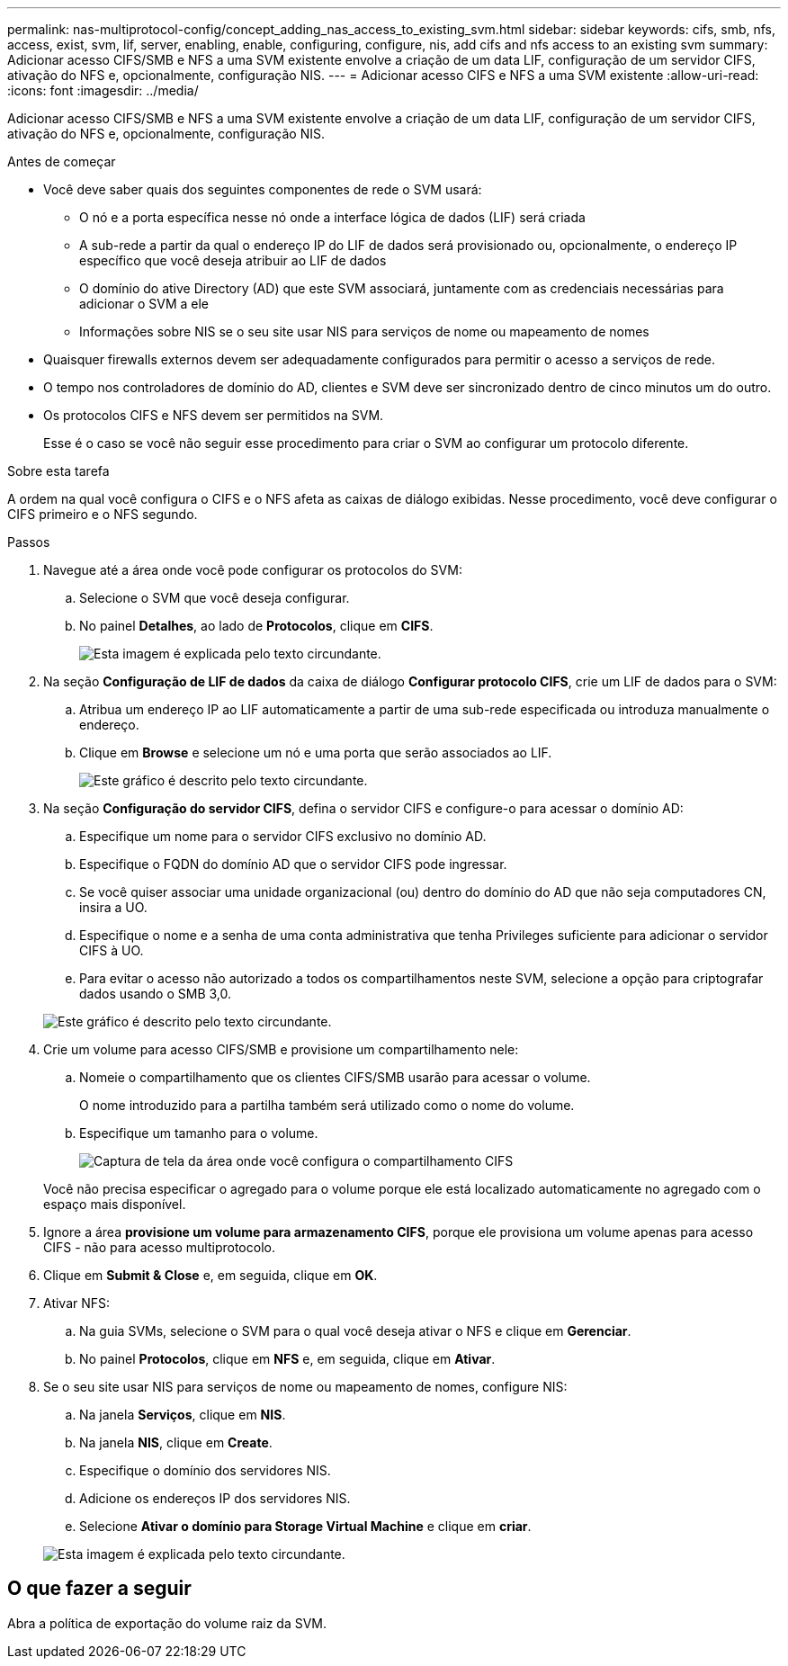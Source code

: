 ---
permalink: nas-multiprotocol-config/concept_adding_nas_access_to_existing_svm.html 
sidebar: sidebar 
keywords: cifs, smb, nfs, access, exist, svm, lif, server, enabling, enable, configuring, configure, nis, add cifs and nfs access to an existing svm 
summary: Adicionar acesso CIFS/SMB e NFS a uma SVM existente envolve a criação de um data LIF, configuração de um servidor CIFS, ativação do NFS e, opcionalmente, configuração NIS. 
---
= Adicionar acesso CIFS e NFS a uma SVM existente
:allow-uri-read: 
:icons: font
:imagesdir: ../media/


[role="lead"]
Adicionar acesso CIFS/SMB e NFS a uma SVM existente envolve a criação de um data LIF, configuração de um servidor CIFS, ativação do NFS e, opcionalmente, configuração NIS.

.Antes de começar
* Você deve saber quais dos seguintes componentes de rede o SVM usará:
+
** O nó e a porta específica nesse nó onde a interface lógica de dados (LIF) será criada
** A sub-rede a partir da qual o endereço IP do LIF de dados será provisionado ou, opcionalmente, o endereço IP específico que você deseja atribuir ao LIF de dados
** O domínio do ative Directory (AD) que este SVM associará, juntamente com as credenciais necessárias para adicionar o SVM a ele
** Informações sobre NIS se o seu site usar NIS para serviços de nome ou mapeamento de nomes


* Quaisquer firewalls externos devem ser adequadamente configurados para permitir o acesso a serviços de rede.
* O tempo nos controladores de domínio do AD, clientes e SVM deve ser sincronizado dentro de cinco minutos um do outro.
* Os protocolos CIFS e NFS devem ser permitidos na SVM.
+
Esse é o caso se você não seguir esse procedimento para criar o SVM ao configurar um protocolo diferente.



.Sobre esta tarefa
A ordem na qual você configura o CIFS e o NFS afeta as caixas de diálogo exibidas. Nesse procedimento, você deve configurar o CIFS primeiro e o NFS segundo.

.Passos
. Navegue até a área onde você pode configurar os protocolos do SVM:
+
.. Selecione o SVM que você deseja configurar.
.. No painel *Detalhes*, ao lado de *Protocolos*, clique em *CIFS*.
+
image::../media/svm_add_protocol_multi_1st_cifs.gif[Esta imagem é explicada pelo texto circundante.]



. Na seção *Configuração de LIF de dados* da caixa de diálogo *Configurar protocolo CIFS*, crie um LIF de dados para o SVM:
+
.. Atribua um endereço IP ao LIF automaticamente a partir de uma sub-rede especificada ou introduza manualmente o endereço.
.. Clique em *Browse* e selecione um nó e uma porta que serão associados ao LIF.
+
image::../media/svm_setup_cifs_nfs_page_lif_multi_nas_nas_mp.gif[Este gráfico é descrito pelo texto circundante.]



. Na seção *Configuração do servidor CIFS*, defina o servidor CIFS e configure-o para acessar o domínio AD:
+
.. Especifique um nome para o servidor CIFS exclusivo no domínio AD.
.. Especifique o FQDN do domínio AD que o servidor CIFS pode ingressar.
.. Se você quiser associar uma unidade organizacional (ou) dentro do domínio do AD que não seja computadores CN, insira a UO.
.. Especifique o nome e a senha de uma conta administrativa que tenha Privileges suficiente para adicionar o servidor CIFS à UO.
.. Para evitar o acesso não autorizado a todos os compartilhamentos neste SVM, selecione a opção para criptografar dados usando o SMB 3,0.


+
image::../media/svm_setup_cifs_nfs_page_cifs_ad_nas_mp.gif[Este gráfico é descrito pelo texto circundante.]

. Crie um volume para acesso CIFS/SMB e provisione um compartilhamento nele:
+
.. Nomeie o compartilhamento que os clientes CIFS/SMB usarão para acessar o volume.
+
O nome introduzido para a partilha também será utilizado como o nome do volume.

.. Especifique um tamanho para o volume.
+
image::../media/svm_setup_cifs_nfs_page_cifs_share_nas_mp.gif[Captura de tela da área onde você configura o compartilhamento CIFS]



+
Você não precisa especificar o agregado para o volume porque ele está localizado automaticamente no agregado com o espaço mais disponível.

. Ignore a área *provisione um volume para armazenamento CIFS*, porque ele provisiona um volume apenas para acesso CIFS - não para acesso multiprotocolo.
. Clique em *Submit & Close* e, em seguida, clique em *OK*.
. Ativar NFS:
+
.. Na guia SVMs, selecione o SVM para o qual você deseja ativar o NFS e clique em *Gerenciar*.
.. No painel *Protocolos*, clique em *NFS* e, em seguida, clique em *Ativar*.


. Se o seu site usar NIS para serviços de nome ou mapeamento de nomes, configure NIS:
+
.. Na janela *Serviços*, clique em *NIS*.
.. Na janela *NIS*, clique em *Create*.
.. Especifique o domínio dos servidores NIS.
.. Adicione os endereços IP dos servidores NIS.
.. Selecione *Ativar o domínio para Storage Virtual Machine* e clique em *criar*.


+
image::../media/nis_creation.gif[Esta imagem é explicada pelo texto circundante.]





== O que fazer a seguir

Abra a política de exportação do volume raiz da SVM.
